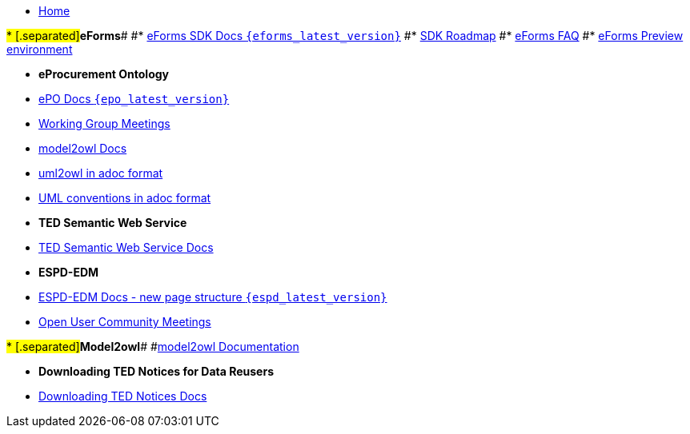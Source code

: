 * xref:index.adoc[Home]

#* [.separated]#**eForms**#
#* xref:eforms::index.adoc[eForms SDK Docs `{eforms_latest_version}`]
#* xref:eforms:roadmap/index.adoc[SDK Roadmap]
#* xref:eforms:FAQ/index.adoc[eForms FAQ]
#* xref:eforms:preview/index.adoc[eForms Preview environment]

* [.separated]#**eProcurement Ontology**#
* xref:EPO::index.adoc[ePO Docs `{epo_latest_version}`]
// * xref:EPO::index.adoc[ePO Development Docs]
// * xref:EPO::references.adoc[Reference Documents]
* xref:epo-wgm::index.adoc[Working Group Meetings]
// * xref:rdf-mapping::index.adoc[XML to RDF Mappings]
// * xref:rdf-conversion::index.adoc[XML to RDF Conversion]
* xref:ROOT::index.adoc[model2owl Docs]
* xref:epo-home::uml2owl_2020.adoc[uml2owl in adoc format]
* xref:epo-home::umlconv2020.adoc[UML conventions in adoc format]


* [.separated]#**TED Semantic Web Service**#
* xref:SWS::index.adoc[TED Semantic Web Service Docs]

* [.separated]#**ESPD-EDM**#
* xref:espd-home::index.adoc[ESPD-EDM Docs - new page structure `{espd_latest_version}`]
* xref:espd-wgm::index.adoc[Open User Community Meetings]

#* [.separated]#**Model2owl**#
#xref:model2owl::index.adoc[model2owl Documentation]

// * [.separated]#**RDF Mapping - Internal**#
// * xref:rdf-mapping::index.adoc[RDF Mappings (internal - for Review)]

// * [.separated]#**RDF Conversion - Internal**#
// * xref:rdf-conversion::index.adoc[RDF Conversion (internal - for Review)]

* [.separated]#**Downloading TED Notices for Data Reusers**#
* xref:bulk-download::index.adoc[Downloading TED Notices Docs]


